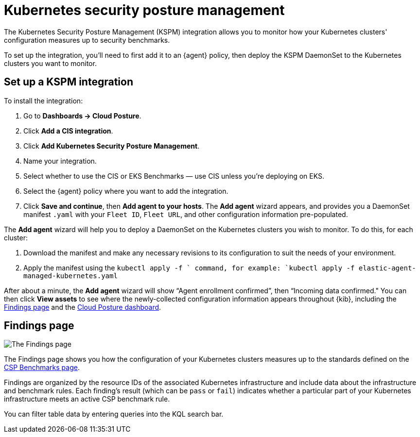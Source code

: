 [[kspm]]
= Kubernetes security posture management

The Kubernetes Security Posture Management (KSPM) integration allows you to monitor how your Kubernetes clusters' configuration measures up to security benchmarks.

To set up the integration, you'll need to first add it to an {agent} policy, then deploy the KSPM DaemonSet to the Kubernetes clusters you want to monitor.

[discrete]
== Set up a KSPM integration
To install the integration:

1. Go to *Dashboards -> Cloud Posture*.
2. Click *Add a CIS integration*.
3. Click *Add Kubernetes Security Posture Management*.
4. Name your integration.
5. Select whether to use the CIS or EKS Benchmarks — use CIS unless you're deploying on EKS.
6. Select the {agent} policy where you want to add the integration.
7. Click *Save and continue*, then *Add agent to your hosts*. The *Add agent* wizard appears, and provides you a DaemonSet manifest `.yaml` with your `Fleet ID`, `Fleet URL`, and other configuration information pre-populated.

The *Add agent* wizard will help you to deploy a DaemonSet on the Kubernetes clusters you wish to monitor. To do this, for each cluster:

1. Download the manifest and make any necessary revisions to its configuration to suit the needs of your environment.
2. Apply the manifest using the `kubectl apply -f ` command, for example: `kubectl apply -f elastic-agent-managed-kubernetes.yaml`

After about a minute, the *Add agent* wizard will show “Agent enrollment confirmed”, then “Incoming data confirmed." You can then click *View assets* to see where the newly-collected configuration information appears throughout {kib}, including the <<findings-page,Findings page>> and the <<cloud-posture-dashboard, Cloud Posture dashboard>>.

[[findings-page]]
[discrete]
== Findings page

image::images/findings-page.png[The Findings page]

The Findings page shows you how the configuration of your Kubernetes clusters measures up to the standards defined on the <<benchmark-rules, CSP Benchmarks page>>.

Findings are organized by the resource IDs of the associated Kubernetes infrastructure and include data about the infrastructure and benchmark rules. Each finding's result (which can be `pass` or `fail`) indicates whether a particular part of your Kubernetes infrastructure meets an active CSP benchmark rule.

You can filter table data by entering queries into the KQL search bar.
